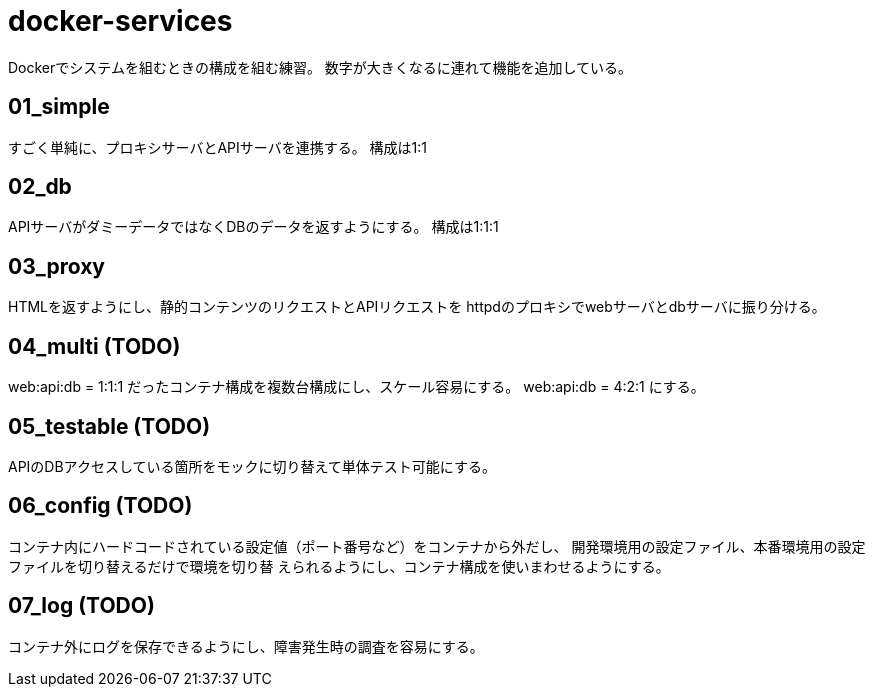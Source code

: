 = docker-services

Dockerでシステムを組むときの構成を組む練習。
数字が大きくなるに連れて機能を追加している。

== 01_simple

すごく単純に、プロキシサーバとAPIサーバを連携する。
構成は1:1

== 02_db

APIサーバがダミーデータではなくDBのデータを返すようにする。
構成は1:1:1

== 03_proxy

HTMLを返すようにし、静的コンテンツのリクエストとAPIリクエストを
httpdのプロキシでwebサーバとdbサーバに振り分ける。

== 04_multi (TODO)

web:api:db = 1:1:1 だったコンテナ構成を複数台構成にし、スケール容易にする。
web:api:db = 4:2:1 にする。

== 05_testable (TODO)

APIのDBアクセスしている箇所をモックに切り替えて単体テスト可能にする。

== 06_config (TODO)

コンテナ内にハードコードされている設定値（ポート番号など）をコンテナから外だし、
開発環境用の設定ファイル、本番環境用の設定ファイルを切り替えるだけで環境を切り替
えられるようにし、コンテナ構成を使いまわせるようにする。

== 07_log (TODO)

コンテナ外にログを保存できるようにし、障害発生時の調査を容易にする。
